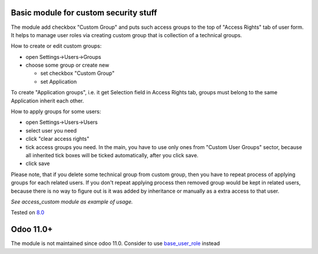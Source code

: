 .. image:: https://itpp.dev/images/infinity-readme.png
   :alt: Tested and maintained by IT Projects Labs
   :target: https://itpp.dev

Basic module for custom security stuff
======================================

The module add checkbox "Custom Group" and puts such access groups to the top of "Access Rights" tab of user form. It helps to manage user roles via creating custom group that is collection of a technical groups.

How to create or edit custom groups:

* open Settings->Users->Groups
* choose some group or create new

  * set checkbox "Custom Group"
  * set Application

To create "Application groups", i.e. it get Selection field in Access Rights tab, groups must belong to the same Application inherit each other.

How to apply groups for some users:

* open Settings->Users->Users
* select user you need
* click "clear access rights"
* tick access groups you need. In the main, you have to use only ones from "Custom User Groups" sector, because all inherited tick boxes will be ticked automatically, after you click save.
* click save

Please note, that if you delete some technical group from custom group, then you have to repeat process of applying groups for each related users. If you don't repeat applying process then removed group would be kept in related users, because there is no way to figure out is it was added by inheritance or manually as a extra access to that user.

*See access_custom module as example of usage.*

Tested on `8.0 <https://github.com/odoo/odoo/commit/ab7b5d7732a7c222a0aea45bd173742acd47242d.>`_

Odoo 11.0+
==========

The module is not maintained since odoo 11.0. Consider to use `base_user_role <https://github.com/OCA/server-backend/tree/11.0/base_user_role>`__ instead
